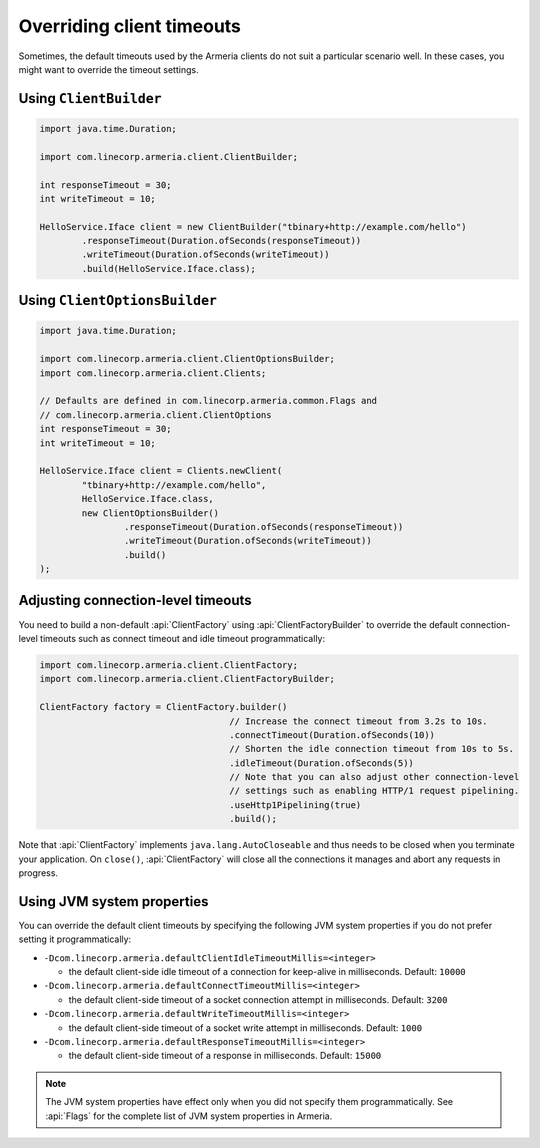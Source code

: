 .. _client-timeouts:

Overriding client timeouts
==========================

Sometimes, the default timeouts used by the Armeria clients do not suit a particular scenario well.
In these cases, you might want to override the timeout settings.

Using ``ClientBuilder``
-----------------------

.. code-block:: java

    import java.time.Duration;

    import com.linecorp.armeria.client.ClientBuilder;

    int responseTimeout = 30;
    int writeTimeout = 10;

    HelloService.Iface client = new ClientBuilder("tbinary+http://example.com/hello")
            .responseTimeout(Duration.ofSeconds(responseTimeout))
            .writeTimeout(Duration.ofSeconds(writeTimeout))
            .build(HelloService.Iface.class);

Using ``ClientOptionsBuilder``
------------------------------

.. code-block:: java

    import java.time.Duration;

    import com.linecorp.armeria.client.ClientOptionsBuilder;
    import com.linecorp.armeria.client.Clients;

    // Defaults are defined in com.linecorp.armeria.common.Flags and
    // com.linecorp.armeria.client.ClientOptions
    int responseTimeout = 30;
    int writeTimeout = 10;

    HelloService.Iface client = Clients.newClient(
            "tbinary+http://example.com/hello",
            HelloService.Iface.class,
            new ClientOptionsBuilder()
                    .responseTimeout(Duration.ofSeconds(responseTimeout))
                    .writeTimeout(Duration.ofSeconds(writeTimeout))
                    .build()
    );

Adjusting connection-level timeouts
-----------------------------------

You need to build a non-default :api:`ClientFactory` using :api:`ClientFactoryBuilder` to override the default
connection-level timeouts such as connect timeout and idle timeout programmatically:

.. code-block:: java

    import com.linecorp.armeria.client.ClientFactory;
    import com.linecorp.armeria.client.ClientFactoryBuilder;

    ClientFactory factory = ClientFactory.builder()
                                        // Increase the connect timeout from 3.2s to 10s.
                                        .connectTimeout(Duration.ofSeconds(10))
                                        // Shorten the idle connection timeout from 10s to 5s.
                                        .idleTimeout(Duration.ofSeconds(5))
                                        // Note that you can also adjust other connection-level
                                        // settings such as enabling HTTP/1 request pipelining.
                                        .useHttp1Pipelining(true)
                                        .build();

Note that :api:`ClientFactory` implements ``java.lang.AutoCloseable`` and thus needs to be closed when you
terminate your application. On ``close()``, :api:`ClientFactory` will close all the connections it manages
and abort any requests in progress.

Using JVM system properties
---------------------------

You can override the default client timeouts by specifying the following JVM system properties if you do not
prefer setting it programmatically:

- ``-Dcom.linecorp.armeria.defaultClientIdleTimeoutMillis=<integer>``

  - the default client-side idle timeout of a connection for keep-alive in milliseconds. Default: ``10000``

- ``-Dcom.linecorp.armeria.defaultConnectTimeoutMillis=<integer>``

  - the default client-side timeout of a socket connection attempt in milliseconds. Default: ``3200``

- ``-Dcom.linecorp.armeria.defaultWriteTimeoutMillis=<integer>``

  - the default client-side timeout of a socket write attempt in milliseconds. Default: ``1000``

- ``-Dcom.linecorp.armeria.defaultResponseTimeoutMillis=<integer>``

  - the default client-side timeout of a response in milliseconds. Default: ``15000``

.. note::

    The JVM system properties have effect only when you did not specify them programmatically.
    See :api:`Flags` for the complete list of JVM system properties in Armeria.
